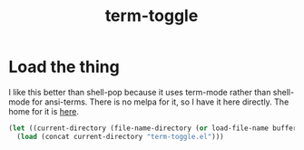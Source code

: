 #+TITLE: term-toggle
:properties:
#+OPTIONS: toc:nil author:nil timestamp:nil num:nil ^:nil
#+HTML_HEAD_EXTRA: <style> .figure p {text-align: left;} </style>
#+HTML_HEAD_EXTRA: <style> table, th, td {border: solid 1px; font-family: monospace;} </style>
#+HTML_HEAD_EXTRA: <style> td {padding: 5px;} </style>
#+HTML_HEAD_EXTRA: <style> th.org-right {text-align: right;} th.org-left {text-align: left;} </style>
#+startup: shrink
:end:

* Load the thing

I like this better than shell-pop because it uses term-mode rather than shell-mode for ansi-terms. There is no melpa for it, so I have it here directly. The home for it is [[https://github.com/amno1/emacs-term-toggle][here]].

#+begin_src emacs-lisp
(let ((current-directory (file-name-directory (or load-file-name buffer-file-name))))
  (load (concat current-directory "term-toggle.el")))
#+end_src

